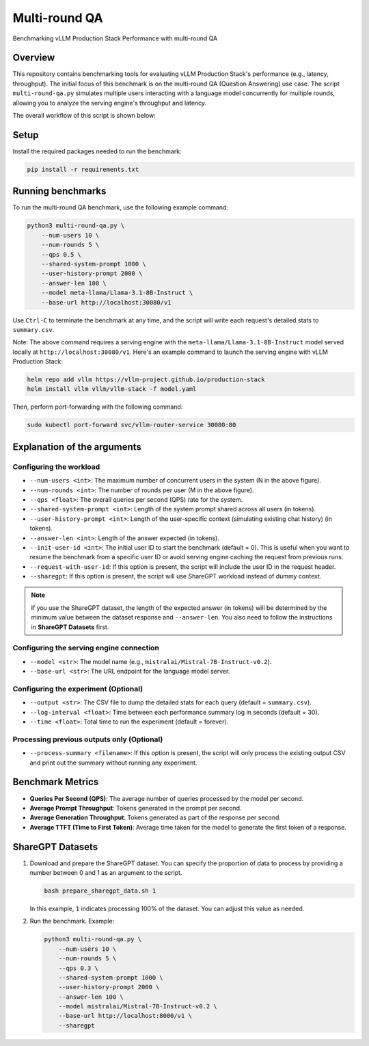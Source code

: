 .. _multiround-qa:

Multi-round QA
==============

Benchmarking vLLM Production Stack Performance with multi-round QA

Overview
--------

This repository contains benchmarking tools for evaluating vLLM Production Stack's performance (e.g., latency, throughput). The initial focus of this benchmark is on the multi-round QA (Question Answering) use case. The script ``multi-round-qa.py`` simulates multiple users interacting with a language model concurrently for multiple rounds, allowing you to analyze the serving engine's throughput and latency.

The overall workflow of this script is shown below:

.. figure:: ../assets/multi-round.png
  :width: 75%
  :align: center
  :alt: multi-round-qa
  :class: no-scaled-link

Setup
-----

Install the required packages needed to run the benchmark:

.. code-block:: bash

    pip install -r requirements.txt

Running benchmarks
------------------

To run the multi-round QA benchmark, use the following example command:

.. code-block:: python

    python3 multi-round-qa.py \
        --num-users 10 \
        --num-rounds 5 \
        --qps 0.5 \
        --shared-system-prompt 1000 \
        --user-history-prompt 2000 \
        --answer-len 100 \
        --model meta-llama/Llama-3.1-8B-Instruct \
        --base-url http://localhost:30080/v1

Use ``Ctrl-C`` to terminate the benchmark at any time, and the script will write each request's detailed stats to ``summary.csv``.

Note: The above command requires a serving engine with the ``meta-llama/Llama-3.1-8B-Instruct`` model served locally at ``http://localhost:30080/v1``. Here's an example command to launch the serving engine with vLLM Production Stack:

.. code-block:: bash

    helm repo add vllm https://vllm-project.github.io/production-stack
    helm install vllm vllm/vllm-stack -f model.yaml

Then, perform port-forwarding with the following command:

.. code-block:: bash

    sudo kubectl port-forward svc/vllm-router-service 30080:80

Explanation of the arguments
----------------------------

Configuring the workload
~~~~~~~~~~~~~~~~~~~~~~~~~

- ``--num-users <int>``: The maximum number of concurrent users in the system (N in the above figure).
- ``--num-rounds <int>``: The number of rounds per user (M in the above figure).
- ``--qps <float>``: The overall queries per second (QPS) rate for the system.
- ``--shared-system-prompt <int>``: Length of the system prompt shared across all users (in tokens).
- ``--user-history-prompt <int>``: Length of the user-specific context (simulating existing chat history) (in tokens).
- ``--answer-len <int>``: Length of the answer expected (in tokens).
- ``--init-user-id <int>``: The initial user ID to start the benchmark (default = 0). This is useful when you want to resume the benchmark from a specific user ID or avoid serving engine caching the request from previous runs.
- ``--request-with-user-id``: If this option is present, the script will include the user ID in the request header.
- ``--sharegpt``: If this option is present, the script will use ShareGPT workload instead of dummy context.

.. note::
    If you use the ShareGPT dataset, the length of the expected answer (in tokens) will be determined by the minimum value between the dataset response and ``--answer-len``. You also need to follow the instructions in **ShareGPT Datasets** first.

Configuring the serving engine connection
~~~~~~~~~~~~~~~~~~~~~~~~~~~~~~~~~~~~~~~~~

- ``--model <str>``: The model name (e.g., ``mistralai/Mistral-7B-Instruct-v0.2``).
- ``--base-url <str>``: The URL endpoint for the language model server.

Configuring the experiment (Optional)
~~~~~~~~~~~~~~~~~~~~~~~~~~~~~~~~~~~~~~

- ``--output <str>``: The CSV file to dump the detailed stats for each query (default = ``summary.csv``).
- ``--log-interval <float>``: Time between each performance summary log in seconds (default = 30).
- ``--time <float>``: Total time to run the experiment (default = forever).

Processing previous outputs only (Optional)
~~~~~~~~~~~~~~~~~~~~~~~~~~~~~~~~~~~~~~~~~~~

- ``--process-summary <filename>``: If this option is present, the script will only process the existing output CSV and print out the summary without running any experiment.

Benchmark Metrics
-----------------

- **Queries Per Second (QPS)**: The average number of queries processed by the model per second.
- **Average Prompt Throughput**: Tokens generated in the prompt per second.
- **Average Generation Throughput**: Tokens generated as part of the response per second.
- **Average TTFT (Time to First Token)**: Average time taken for the model to generate the first token of a response.

ShareGPT Datasets
-----------------

1. Download and prepare the ShareGPT dataset.
   You can specify the proportion of data to process by providing a number between 0 and 1 as an argument to the script.

   .. code-block:: bash

       bash prepare_sharegpt_data.sh 1

   In this example, ``1`` indicates processing 100% of the dataset. You can adjust this value as needed.

2. Run the benchmark.
   Example:

   .. code-block:: python

       python3 multi-round-qa.py \
           --num-users 10 \
           --num-rounds 5 \
           --qps 0.3 \
           --shared-system-prompt 1000 \
           --user-history-prompt 2000 \
           --answer-len 100 \
           --model mistralai/Mistral-7B-Instruct-v0.2 \
           --base-url http://localhost:8000/v1 \
           --sharegpt
